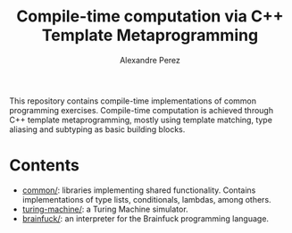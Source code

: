#+TITLE: Compile-time computation via C++ Template Metaprogramming
#+AUTHOR: Alexandre Perez
#+OPTIONS: toc:nil num:nil

This repository contains compile-time implementations of common programming
exercises. Compile-time computation is achieved through C++ template
metaprogramming, mostly using template matching, type aliasing and subtyping as
basic building blocks.

* Contents
  - [[./common/][common/]]: libraries implementing shared functionality. Contains
    implementations of type lists, conditionals, lambdas, among others.
  - [[./turing-machine][turing-machine/]]: a Turing Machine simulator.
  - [[./brainfuck/][brainfuck/]]: an interpreter for the Brainfuck programming language.
